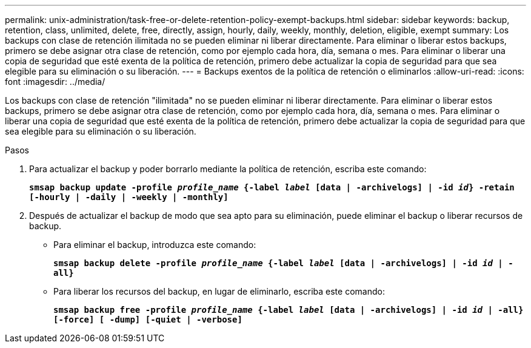 ---
permalink: unix-administration/task-free-or-delete-retention-policy-exempt-backups.html 
sidebar: sidebar 
keywords: backup, retention, class, unlimited, delete, free, directly, assign, hourly, daily, weekly, monthly, deletion, eligible, exempt 
summary: Los backups con clase de retención ilimitada no se pueden eliminar ni liberar directamente. Para eliminar o liberar estos backups, primero se debe asignar otra clase de retención, como por ejemplo cada hora, día, semana o mes. Para eliminar o liberar una copia de seguridad que esté exenta de la política de retención, primero debe actualizar la copia de seguridad para que sea elegible para su eliminación o su liberación. 
---
= Backups exentos de la política de retención o eliminarlos
:allow-uri-read: 
:icons: font
:imagesdir: ../media/


[role="lead"]
Los backups con clase de retención "ilimitada" no se pueden eliminar ni liberar directamente. Para eliminar o liberar estos backups, primero se debe asignar otra clase de retención, como por ejemplo cada hora, día, semana o mes. Para eliminar o liberar una copia de seguridad que esté exenta de la política de retención, primero debe actualizar la copia de seguridad para que sea elegible para su eliminación o su liberación.

.Pasos
. Para actualizar el backup y poder borrarlo mediante la política de retención, escriba este comando:
+
`*smsap backup update -profile _profile_name_ {-label _label_ [data | -archivelogs] | -id _id_} -retain [-hourly | -daily | -weekly | -monthly]*`

. Después de actualizar el backup de modo que sea apto para su eliminación, puede eliminar el backup o liberar recursos de backup.
+
** Para eliminar el backup, introduzca este comando:
+
`*smsap backup delete -profile _profile_name_ {-label _label_ [data | -archivelogs] | -id _id_ | -all}*`

** Para liberar los recursos del backup, en lugar de eliminarlo, escriba este comando:
+
`*smsap backup free -profile _profile_name_ {-label _label_ [data | -archivelogs] | -id _id_ | -all} [-force] [ -dump] [-quiet | -verbose]*`




